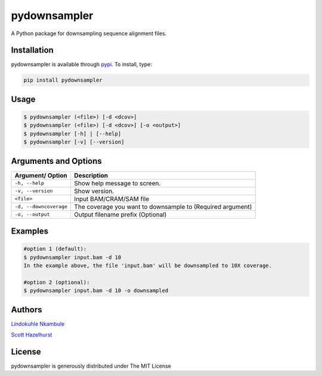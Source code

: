 pydownsampler
=============

A Python package for downsampling sequence alignment files.

Installation
------------

pydownsampler is available through `pypi`_. To install, type:

.. code:: bash

   pip install pydownsampler

Usage
-----

.. code:: bash

   $ pydownsampler (<file>) [-d <dcov>]
   $ pydownsampler (<file>) [-d <dcov>] [-o <output>]
   $ pydownsampler [-h] | [--help]
   $ pydownsampler [-v] [--version]

Arguments and Options
---------------------

+------------------------+--------------------------------------------+
| **Argument/ Option**   | **Description**                            |
+========================+============================================+
| ``-h, --help``         | Show help message to screen.               |
+------------------------+--------------------------------------------+
| ``-v, --version``      | Show version.                              |
+------------------------+--------------------------------------------+
| ``<file>``             | Input BAM/CRAM/SAM file                    |
+------------------------+--------------------------------------------+
| ``-d, --downcoverage`` | The coverage you want to downsample to     |
|                        | (Required argument)                        |
+------------------------+--------------------------------------------+
| ``-o, --output``       | Output filename prefix (Optional)          |
+------------------------+--------------------------------------------+

Examples
--------

.. code:: bash

   #option 1 (default):
   $ pydownsampler input.bam -d 10
   In the example above, the file 'input.bam' will be downsampled to 10X coverage.

   #option 2 (optional):
   $ pydownsampler input.bam -d 10 -o downsampled

Authors
-------

`Lindokuhle Nkambule`_

`Scott Hazelhurst`_

License
-------

pydownsampler is generously distributed under The MIT License

.. _pypi: https://pypi.org/project/pydownsampler
.. _Lindokuhle Nkambule: https://github.com/LindoNkambule
.. _Scott Hazelhurst: https://github.com/shaze